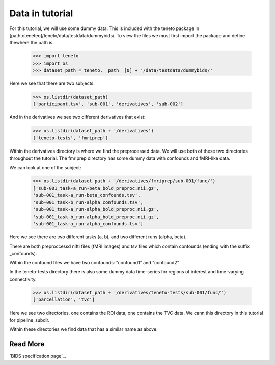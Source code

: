 Data in tutorial
===================

For this tutorial, we will use some dummy data. This is included with the teneto package in [pathtoteneteo]/teneto/data/testdata/dummybids/.
To view the files we must first import the package and define thewhere the path is. 

    >>> import teneto
    >>> import os
    >>> dataset_path = teneto.__path__[0] + '/data/testdata/dummybids/'

Here we see that there are two subjects.

    >>> os.listdir(dataset_path)
    ['participant.tsv', 'sub-001', 'derivatives', 'sub-002']

And in the derivatives we see two different derivatives that exist:

    >>> os.listdir(dataset_path + '/derivatives')
    ['teneto-tests', 'fmriprep']

Within the derivatives directory is where we find the preprocessed data. We will use both of these two directories throughout the tutorial. 
The fmriprep directory has some dummy data with confounds and fMRI-like data.

We can look at one of the subject:

    >>> os.listdir(dataset_path + '/derivatives/fmriprep/sub-001/func/')
    ['sub-001_task-a_run-beta_bold_preproc.nii.gz',
    'sub-001_task-a_run-beta_confounds.tsv',
    'sub-001_task-b_run-alpha_confounds.tsv',
    'sub-001_task-a_run-alpha_bold_preproc.nii.gz',
    'sub-001_task-b_run-alpha_bold_preproc.nii.gz',
    'sub-001_task-a_run-alpha_confounds.tsv']

Here we see there are two different tasks (a, b), and two different runs (alpha, beta).

There are both preproccessd nifti files (fMRI images) and tsv files which contain confounds (ending with the suffix _confounds).

Within the confound files we have two confounds: "confound1" and "confound2"

In the teneto-tests directory there is also some dummy data time-series for regions of interest and time-varying connectivity. 

    >>> os.listdir(dataset_path + '/derivatives/teneto-tests/sub-001/func/')
    ['parcellation', 'tvc']

Here we see two directories, one contains the ROI data, one contains the TVC data. We cann this directory in this tutorial for pipeline_subdir. 

Within these directories we find data that has a similar name as above.

Read More 
--------

`BIDS specification page`_.

.. _a link: https://github.com/bids-standard/bids-specification